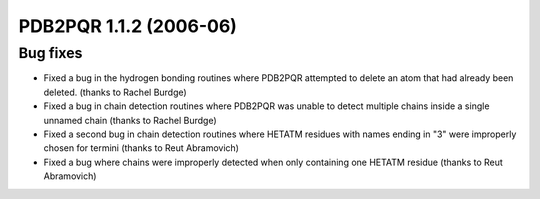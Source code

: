 PDB2PQR 1.1.2 (2006-06)
=======================

---------
Bug fixes
---------

* Fixed a bug in the hydrogen bonding routines where PDB2PQR attempted to delete an atom that had already been deleted. (thanks to Rachel Burdge)
* Fixed a bug in chain detection routines where PDB2PQR was unable to detect multiple chains inside a single unnamed chain (thanks to Rachel Burdge)
* Fixed a second bug in chain detection routines where HETATM residues with names ending in "3" were improperly chosen for termini (thanks to Reut Abramovich)
* Fixed a bug where chains were improperly detected when only containing one HETATM residue (thanks to Reut Abramovich)
